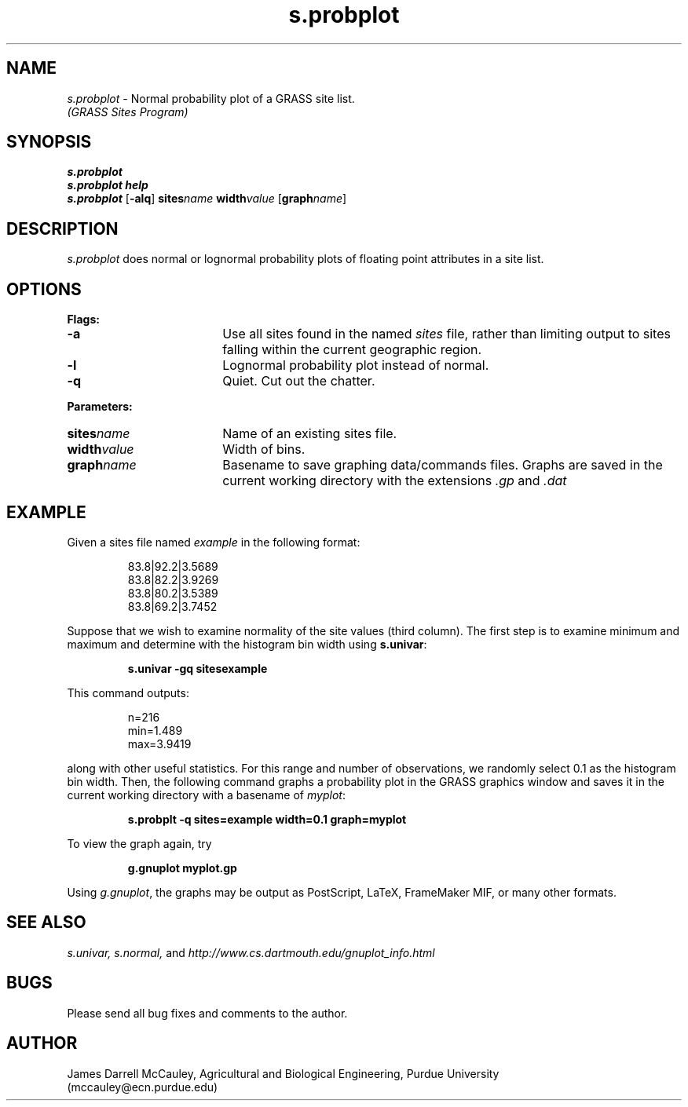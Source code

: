 .TH s.probplot
.SH NAME
\fIs.probplot\fR \- Normal probability plot of a GRASS site list.
.br
.I (GRASS Sites Program)
.SH SYNOPSIS
\fBs.probplot\fR
.br
\fBs.probplot help\fR
.br
\fBs.probplot \fR[\fB-alq\fR] \fBsites\*=\fIname\fR
\fBwidth\*=\fIvalue\fR [\fBgraph\*=\fIname\fR]
.SH DESCRIPTION
.I s.probplot
does normal or lognormal probability plots of floating point
attributes in a site list.
.SH OPTIONS
\fBFlags:\fR
.IP \fB-a\fR 18
Use all sites found in the named \fIsites\fR file, rather than
limiting output to sites falling within the current geographic region.
.IP \fB-l\fR 18
Lognormal probability plot instead of normal.
.IP \fB-q\fR 18
Quiet. Cut out the chatter.
.LP
\fBParameters:\fR
.IP \fBsites\*=\fIname\fR 18
Name of an existing sites file.
.IP \fBwidth\*=\fIvalue\fR 18
Width of bins.
.IP \fBgraph\*=\fIname\fR 18
Basename to save graphing data/commands files.
Graphs are saved in the current working directory with
the extensions \fI.gp\fR and \fI.dat\fR
.SH EXAMPLE
Given a sites file named \fIexample\fR in the following format:
.LP
.RS
83.8|92.2|3.5689
.br
83.8|82.2|3.9269
.br
83.8|80.2|3.5389
.br
83.8|69.2|3.7452
.RE
.LP
Suppose that we wish to examine normality of the site values (third column).
The first step is to examine minimum and maximum and determine with
the histogram bin width using \fBs.univar\fR:
.LP
.RS
\fBs.univar -gq sites\*=example\fR
.RE
.LP
This command outputs:
.LP
.RS
n=216
.br
min=1.489
.br
max=3.9419
.RE
.LP
along with other useful statistics. For this range and number of 
observations, we randomly select 0.1 as the histogram bin width.
Then, the following command graphs a probability plot in the
GRASS graphics window and saves it in the current working
directory with a basename of \fImyplot\fR:
.LP
.RS
\fBs.probplt -q sites=example width=0.1 graph=myplot\fR
.RE
.LP
To view the graph again, try 
.LP
.RS
\fBg.gnuplot myplot.gp
.RE
.LP
Using \fIg.gnuplot\fR, the graphs may be output as 
PostScript, LaTeX, FrameMaker MIF, or many other formats.
.SH SEE ALSO
.I s.univar,
.I s.normal,
and
.I http://www.cs.dartmouth.edu/gnuplot_info.html
.SH BUGS
Please send all bug fixes and comments to the author.
.SH AUTHOR
James Darrell McCauley, Agricultural and Biological Engineering, Purdue University 
.if n .br 
(mccauley@ecn.purdue.edu)

